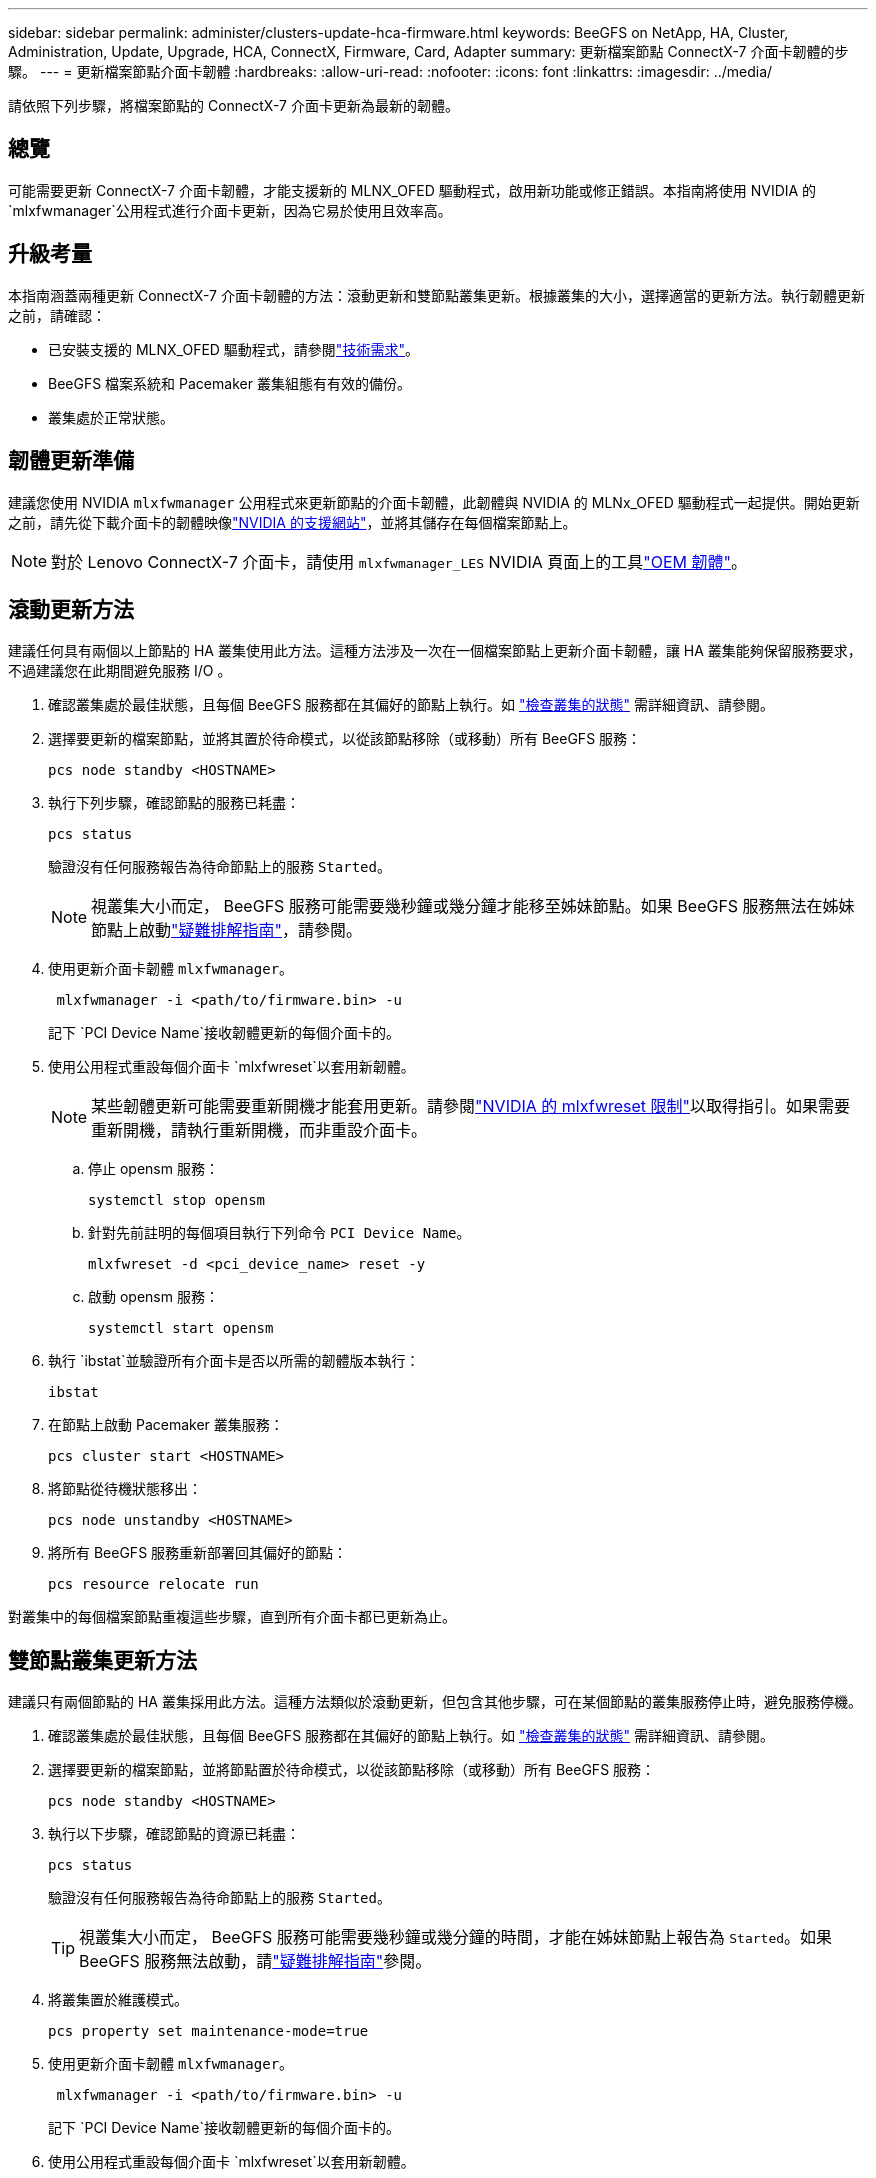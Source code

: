 ---
sidebar: sidebar 
permalink: administer/clusters-update-hca-firmware.html 
keywords: BeeGFS on NetApp, HA, Cluster, Administration, Update, Upgrade, HCA, ConnectX, Firmware, Card, Adapter 
summary: 更新檔案節點 ConnectX-7 介面卡韌體的步驟。 
---
= 更新檔案節點介面卡韌體
:hardbreaks:
:allow-uri-read: 
:nofooter: 
:icons: font
:linkattrs: 
:imagesdir: ../media/


[role="lead"]
請依照下列步驟，將檔案節點的 ConnectX-7 介面卡更新為最新的韌體。



== 總覽

可能需要更新 ConnectX-7 介面卡韌體，才能支援新的 MLNX_OFED 驅動程式，啟用新功能或修正錯誤。本指南將使用 NVIDIA 的 `mlxfwmanager`公用程式進行介面卡更新，因為它易於使用且效率高。



== 升級考量

本指南涵蓋兩種更新 ConnectX-7 介面卡韌體的方法：滾動更新和雙節點叢集更新。根據叢集的大小，選擇適當的更新方法。執行韌體更新之前，請確認：

* 已安裝支援的 MLNX_OFED 驅動程式，請參閱link:../second-gen/beegfs-technology-requirements.html["技術需求"^]。
* BeeGFS 檔案系統和 Pacemaker 叢集組態有有效的備份。
* 叢集處於正常狀態。




== 韌體更新準備

建議您使用 NVIDIA `mlxfwmanager` 公用程式來更新節點的介面卡韌體，此韌體與 NVIDIA 的 MLNx_OFED 驅動程式一起提供。開始更新之前，請先從下載介面卡的韌體映像link:https://network.nvidia.com/support/firmware/firmware-downloads/["NVIDIA 的支援網站"^]，並將其儲存在每個檔案節點上。


NOTE: 對於 Lenovo ConnectX-7 介面卡，請使用 `mlxfwmanager_LES` NVIDIA 頁面上的工具link:https://network.nvidia.com/support/firmware/lenovo-intelligent-cluster/["OEM 韌體"^]。



== 滾動更新方法

建議任何具有兩個以上節點的 HA 叢集使用此方法。這種方法涉及一次在一個檔案節點上更新介面卡韌體，讓 HA 叢集能夠保留服務要求，不過建議您在此期間避免服務 I/O 。

. 確認叢集處於最佳狀態，且每個 BeeGFS 服務都在其偏好的節點上執行。如 link:clusters-examine-state.html["檢查叢集的狀態"^] 需詳細資訊、請參閱。
. 選擇要更新的檔案節點，並將其置於待命模式，以從該節點移除（或移動）所有 BeeGFS 服務：
+
[source, console]
----
pcs node standby <HOSTNAME>
----
. 執行下列步驟，確認節點的服務已耗盡：
+
[source, console]
----
pcs status
----
+
驗證沒有任何服務報告為待命節點上的服務 `Started`。

+

NOTE: 視叢集大小而定， BeeGFS 服務可能需要幾秒鐘或幾分鐘才能移至姊妹節點。如果 BeeGFS 服務無法在姊妹節點上啟動link:clusters-troubleshoot.html["疑難排解指南"^]，請參閱。

. 使用更新介面卡韌體 `mlxfwmanager`。
+
[source, console]
----
 mlxfwmanager -i <path/to/firmware.bin> -u
----
+
記下 `PCI Device Name`接收韌體更新的每個介面卡的。

. 使用公用程式重設每個介面卡 `mlxfwreset`以套用新韌體。
+

NOTE: 某些韌體更新可能需要重新開機才能套用更新。請參閱link:https://docs.nvidia.com/networking/display/mftv4310/mlxfwreset+%E2%80%93+loading+firmware+on+5th+generation+devices+tool#src-3566627427_safe-id-bWx4ZndyZXNldOKAk0xvYWRpbmdGaXJtd2FyZW9uNXRoR2VuZXJhdGlvbkRldmljZXNUb29sLW1seGZ3cmVzZXRMaW1pdGF0aW9ucw["NVIDIA 的 mlxfwreset 限制"^]以取得指引。如果需要重新開機，請執行重新開機，而非重設介面卡。

+
.. 停止 opensm 服務：
+
[source, console]
----
systemctl stop opensm
----
.. 針對先前註明的每個項目執行下列命令 `PCI Device Name`。
+
[source, console]
----
mlxfwreset -d <pci_device_name> reset -y
----
.. 啟動 opensm 服務：
+
[source, console]
----
systemctl start opensm
----


. 執行 `ibstat`並驗證所有介面卡是否以所需的韌體版本執行：
+
[source, console]
----
ibstat
----
. 在節點上啟動 Pacemaker 叢集服務：
+
[source, console]
----
pcs cluster start <HOSTNAME>
----
. 將節點從待機狀態移出：
+
[source, console]
----
pcs node unstandby <HOSTNAME>
----
. 將所有 BeeGFS 服務重新部署回其偏好的節點：
+
[source, console]
----
pcs resource relocate run
----


對叢集中的每個檔案節點重複這些步驟，直到所有介面卡都已更新為止。



== 雙節點叢集更新方法

建議只有兩個節點的 HA 叢集採用此方法。這種方法類似於滾動更新，但包含其他步驟，可在某個節點的叢集服務停止時，避免服務停機。

. 確認叢集處於最佳狀態，且每個 BeeGFS 服務都在其偏好的節點上執行。如 link:clusters-examine-state.html["檢查叢集的狀態"^] 需詳細資訊、請參閱。
. 選擇要更新的檔案節點，並將節點置於待命模式，以從該節點移除（或移動）所有 BeeGFS 服務：
+
[source, console]
----
pcs node standby <HOSTNAME>
----
. 執行以下步驟，確認節點的資源已耗盡：
+
[source, console]
----
pcs status
----
+
驗證沒有任何服務報告為待命節點上的服務 `Started`。

+

TIP: 視叢集大小而定， BeeGFS 服務可能需要幾秒鐘或幾分鐘的時間，才能在姊妹節點上報告為 `Started`。如果 BeeGFS 服務無法啟動，請link:clusters-troubleshoot.html["疑難排解指南"^]參閱。

. 將叢集置於維護模式。
+
[source, console]
----
pcs property set maintenance-mode=true
----
. 使用更新介面卡韌體 `mlxfwmanager`。
+
[source, console]
----
 mlxfwmanager -i <path/to/firmware.bin> -u
----
+
記下 `PCI Device Name`接收韌體更新的每個介面卡的。

. 使用公用程式重設每個介面卡 `mlxfwreset`以套用新韌體。
+

NOTE: 某些韌體更新可能需要重新開機才能套用更新。請參閱link:https://docs.nvidia.com/networking/display/mftv4310/mlxfwreset+%E2%80%93+loading+firmware+on+5th+generation+devices+tool#src-3566627427_safe-id-bWx4ZndyZXNldOKAk0xvYWRpbmdGaXJtd2FyZW9uNXRoR2VuZXJhdGlvbkRldmljZXNUb29sLW1seGZ3cmVzZXRMaW1pdGF0aW9ucw["NVIDIA 的 mlxfwreset 限制"^]以取得指引。如果需要重新開機，請執行重新開機，而非重設介面卡。

+
.. 停止 opensm 服務：
+
[source, console]
----
systemctl stop opensm
----
.. 針對先前註明的每個項目執行下列命令 `PCI Device Name`。
+
[source, console]
----
mlxfwreset -d <pci_device_name> reset -y
----
.. 啟動 opensm 服務：
+
[source, console]
----
systemctl start opensm
----


. 執行 `ibstat`並驗證所有介面卡是否以所需的韌體版本執行：
+
[source, console]
----
ibstat
----
. 在節點上啟動 Pacemaker 叢集服務：
+
[source, console]
----
pcs cluster start <HOSTNAME>
----
. 將節點從待機狀態移出：
+
[source, console]
----
pcs node unstandby <HOSTNAME>
----
. 將叢集移出維護模式。
+
[source, console]
----
pcs property set maintenance-mode=false
----
. 將所有 BeeGFS 服務重新部署回其偏好的節點：
+
[source, console]
----
pcs resource relocate run
----


對叢集中的每個檔案節點重複這些步驟，直到所有介面卡都已更新為止。
